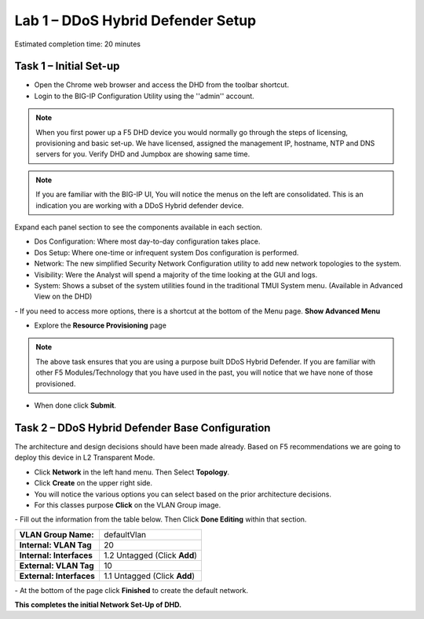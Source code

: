 Lab 1 – DDoS Hybrid Defender Setup
==================================

Estimated completion time: 20 minutes

Task 1 – Initial Set-up
-----------------------

- Open the Chrome web browser and access the DHD from the toolbar shortcut.

- Login to the BIG-IP Configuration Utility using the ''admin'' account.

|image200|

.. NOTE:: When you first power up a F5 DHD device you would normally go through the
  steps of licensing, provisioning and basic set-up.  We have licensed, assigned the management
  IP, hostname, NTP and DNS servers for you. Verify DHD and Jumpbox are showing same time.

.. NOTE:: If you are familiar with the BIG-IP UI, You will notice the menus on the left are consolidated. This is an indication you are working with a DDoS Hybrid defender device.

Expand each panel section to see the components available in each section.

- Dos Configuration: Where most day-to-day configuration takes place.
- Dos Setup: Where one-time or infrequent system Dos configuration is performed.
- Network: The new simplified Security Network Configuration utility to add new network topologies to the system.
- Visibility: Were the Analyst will spend a majority of the time looking at the GUI and logs.
- System: Shows a subset of the system utilities found in the traditional TMUI System menu. (Available in Advanced View on the DHD)

|image201|
- If you need to access more options, there  is a shortcut at the bottom of the Menu page. **Show Advanced Menu**

|image211|

- Explore the **Resource Provisioning** page

|image202|

.. NOTE:: The above task ensures that you are using a purpose built DDoS Hybrid Defender.  If you are familiar with other
  F5 Modules/Technology that you have used in the past, you will notice that we have none of those provisioned.

- When done click **Submit**.


Task 2 – DDoS Hybrid Defender Base Configuration
---------------------------------------------------------

The architecture and design decisions should have been made already. Based on F5 recommendations we are going to deploy this device in L2 Transparent Mode.

- Click **Network** in the left hand menu. Then Select **Topology**.
- Click **Create** on the upper right side.
- You will notice the various options you can select based on the prior architecture decisions.
- For this classes purpose **Click** on the VLAN Group image.
|image203|
- Fill out the information from the table below. Then Click **Done Editing** within that section.

+-----------------------+----------------------------------+
| **VLAN Group Name:**  | defaultVlan                      |
|                       |                                  |
+-----------------------+----------------------------------+
| **Internal:           | 20                               |
| VLAN Tag**            |                                  |
+-----------------------+----------------------------------+
| **Internal:           | 1.2 Untagged (Click **Add**)     |
| Interfaces**          |                                  |
+-----------------------+----------------------------------+
| **External:           | 10                               |
| VLAN Tag**            |                                  |
+-----------------------+----------------------------------+
| **External:           | 1.1 Untagged (Click **Add**)     |
| Interfaces**          |                                  |
+-----------------------+----------------------------------+

|image204|
- At the bottom of the page click **Finished** to create the default network.

**This completes the initial Network Set-Up of DHD.**

.. |image201| image:: /_static/class5/DDoSMenu.PNG
   :width: 1627px
   :height: 585px
.. |image203| image:: /_static/class5//GuidedConfig.PNG
   :width: 1613px
   :height: 849px
.. |image200| image:: /_static/class5//logon.png
   :width: 701px
   :height: 462px
.. |image202| image:: /_static/class5/ResourceProvisioning.PNG
   :width: 1310px
   :height: 828px
.. |image211| image:: /_static/class5/advancedmenu.png
   :width: 261px
   :height: 474px
.. |image204| image:: /_static/class5/defaultVLANnoip.png
      :width: 1660px
      :height: 379px
